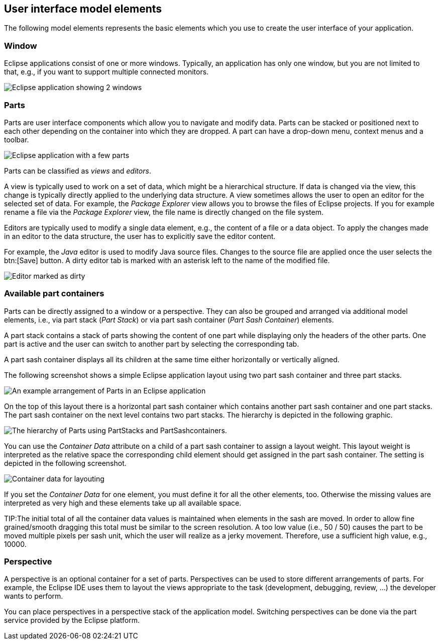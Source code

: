 == User interface model elements
	
The following model elements represents the basic elements which you use to create the user interface of your application.
	

=== Window

Eclipse applications consist of one or more windows.
Typically, an application has only one window, but you are not limited to that, e.g., if you want to support multiple connected monitors.

image::e4window10.png[Eclipse application showing 2 windows]

=== Parts

Parts are user interface components which allow you to navigate and modify data.
Parts can be stacked or positioned next to each other depending on the container into which they are dropped.
A part can have a drop-down menu, context menus and a toolbar.

image::e4parts10.png[Eclipse application with a few parts]

Parts can be classified as _views_ and _editors_.

A view is typically used to work on a set of data, which might be a hierarchical structure.
If data is changed via the view, this change is typically directly applied to the underlying data structure.
A view sometimes allows the user to open an editor for the selected set of data.
For example, the _Package Explorer_ view allows you to browse the files of Eclipse projects.
If you for example rename a file via the _Package Explorer_ view, the file name is directly changed on the file system.

Editors are typically used to modify a single data element, e.g., the content of a file or a data object.
To apply the changes made in an editor to the data structure, the user has to explicitly save the editor content.

For example, the _Java_ editor is used to modify Java source files.
Changes to the source file are applied once the user selects the btn:[Save] button.
A dirty editor tab is marked with an asterisk left to the name of the modified file.

image::dirtyeditor10.png[Editor marked as dirty]


=== Available part containers
(((Part sash container, Layout weight)))
Parts can be directly assigned to a window or a perspective.
They can also be grouped and arranged via additional model elements, i.e., via part stack (_Part Stack_) or via part sash container (_Part Sash Container_) elements.

A part stack contains a stack of parts showing the content of
one part while displaying only the headers of the other parts.
One part is active and the user can switch to another part by selecting the corresponding tab.

A part sash container displays all its children at the same time
either
horizontally or
vertically aligned.

The following screenshot shows a simple Eclipse application layout using two part sash container and three part stacks.

image::e4uicomponents10.png[An example arrangement of Parts in an Eclipse application]

On the top of this layout there is a horizontal part sash container which contains another part sash container and one part stacks.
The part sash container on the next level contains two part stacks.
The hierarchy is depicted in the following graphic.

image::e4uicomponents20.png[The hierarchy of Parts using PartStacks and PartSashcontainers.]

You can use the _Container Data_ attribute on a child of a part sash container to assign a layout weight.
This layout weight is interpreted as the relative space the corresponding child element should get assigned in the part sash container.
The setting is depicted in the following screenshot.

image::containerdata20.png[Container data for layouting]

If you set the _Container Data_ for one element, you must define it for all the other elements, too.
Otherwise the missing values are interpreted as very high and these
elements take up all available space.

TIP:The initial total of all the container data values is
maintained when elements in the sash are moved.
In order to allow fine grained/smooth dragging this total must be similar to the
screen resolution.
A too low value (i.e., 50 / 50) causes the part to be moved multiple pixels per sash unit, which the user will realize as a jerky movement.
Therefore, use a sufficient high value, e.g., 10000.

=== Perspective

A perspective is an optional container for a set of parts.
Perspectives can be used to store different arrangements of parts.
For example, the Eclipse IDE uses them to layout the views appropriate to the task (development, debugging, review, ...) the developer wants to perform.

You can place perspectives in a perspective stack of the application model.
Switching perspectives can be done via the part service provided by the Eclipse platform.


